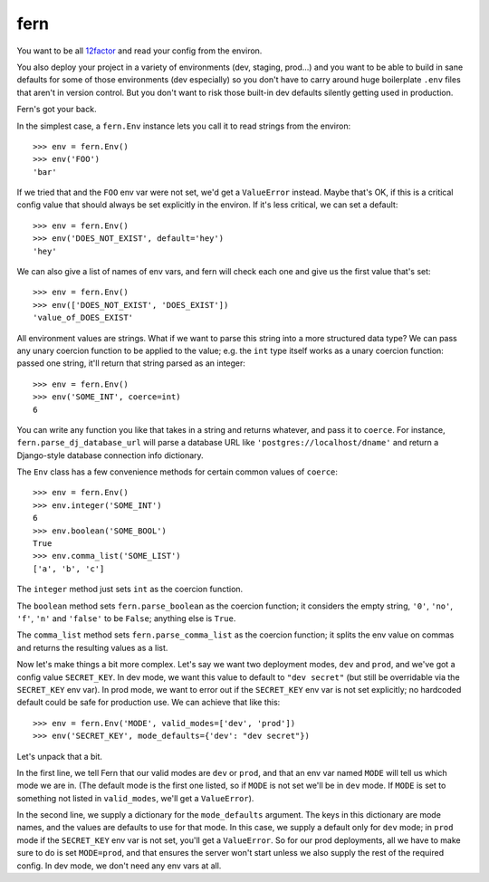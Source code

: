 ====
fern
====

You want to be all `12factor`_ and read your config from the environ.

You also deploy your project in a variety of environments (dev, staging,
prod...) and you want to be able to build in sane defaults for some of those
environments (dev especially) so you don't have to carry around huge
boilerplate ``.env`` files that aren't in version control. But you don't want
to risk those built-in dev defaults silently getting used in production.

Fern's got your back.

In the simplest case, a ``fern.Env`` instance lets you call it to read strings
from the environ::

  >>> env = fern.Env()
  >>> env('FOO')
  'bar'

If we tried that and the ``FOO`` env var were not set, we'd get a
``ValueError`` instead. Maybe that's OK, if this is a critical config value
that should always be set explicitly in the environ. If it's less critical, we
can set a default::

  >>> env = fern.Env()
  >>> env('DOES_NOT_EXIST', default='hey')
  'hey'

We can also give a list of names of env vars, and fern will check each one and
give us the first value that's set::

  >>> env = fern.Env()
  >>> env(['DOES_NOT_EXIST', 'DOES_EXIST'])
  'value_of_DOES_EXIST'

All environment values are strings. What if we want to parse this string into a
more structured data type? We can pass any unary coercion function to be
applied to the value; e.g. the ``int`` type itself works as a unary coercion
function: passed one string, it'll return that string parsed as an integer::

  >>> env = fern.Env()
  >>> env('SOME_INT', coerce=int)
  6

You can write any function you like that takes in a string and returns
whatever, and pass it to ``coerce``. For instance,
``fern.parse_dj_database_url`` will parse a database URL like
``'postgres://localhost/dname'`` and return a Django-style database connection
info dictionary.

The ``Env`` class has a few convenience methods for certain common values of
``coerce``::

  >>> env = fern.Env()
  >>> env.integer('SOME_INT')
  6
  >>> env.boolean('SOME_BOOL')
  True
  >>> env.comma_list('SOME_LIST')
  ['a', 'b', 'c']

The ``integer`` method just sets ``int`` as the coercion function.

The ``boolean`` method sets ``fern.parse_boolean`` as the coercion function; it
considers the empty string, ``'0'``, ``'no'``, ``'f'``, ``'n'`` and ``'false'``
to be ``False``; anything else is ``True``.

The ``comma_list`` method sets ``fern.parse_comma_list`` as the coercion
function; it splits the env value on commas and returns the resulting values as
a list.

Now let's make things a bit more complex. Let's say we want two deployment
modes, ``dev`` and ``prod``, and we've got a config value ``SECRET_KEY``. In
dev mode, we want this value to default to ``"dev secret"`` (but still be
overridable via the ``SECRET_KEY`` env var). In prod mode, we want to error out
if the ``SECRET_KEY`` env var is not set explicitly; no hardcoded default could
be safe for production use. We can achieve that like this::

  >>> env = fern.Env('MODE', valid_modes=['dev', 'prod'])
  >>> env('SECRET_KEY', mode_defaults={'dev': "dev secret"})

Let's unpack that a bit.

In the first line, we tell Fern that our valid modes are ``dev`` or ``prod``,
and that an env var named ``MODE`` will tell us which mode we are in. (The
default mode is the first one listed, so if ``MODE`` is not set we'll be in
``dev`` mode. If ``MODE`` is set to something not listed in ``valid_modes``,
we'll get a ``ValueError``).

In the second line, we supply a dictionary for the ``mode_defaults``
argument. The keys in this dictionary are mode names, and the values are
defaults to use for that mode. In this case, we supply a default only for
``dev`` mode; in ``prod`` mode if the ``SECRET_KEY`` env var is not set, you'll
get a ``ValueError``. So for our prod deployments, all we have to make sure to
do is set ``MODE=prod``, and that ensures the server won't start unless we also
supply the rest of the required config. In dev mode, we don't need any env vars
at all.

.. _12factor: https://12factor.net/
